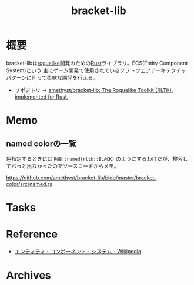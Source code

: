 :PROPERTIES:
:ID:       ab0afe95-cf10-4316-9933-9f527fa02fa4
:END:
#+title: bracket-lib
* 概要
bracket-libは[[id:50ac66da-89f2-42dc-a746-d20b041d06ae][roguelike]]開発のための[[id:ddc21510-6693-4c1e-9070-db0dd2a8160b][Rust]]ライブラリ。ECS(Entity Component System)という
主にゲーム開発で使用されているソフトウェアアーキテクチャパターンに則って柔軟な開発を行える。

- リポジトリ -> [[https://github.com/amethyst/bracket-lib][amethyst/bracket-lib: The Roguelike Toolkit (RLTK), implemented for Rust.]]
* Memo
** named colorの一覧
色指定するときには ~RGB::named(rltk::BLACK)~ のようにするわけだが、検索してパっと出なかったのでソースコードからメモ。

https://github.com/amethyst/bracket-lib/blob/master/bracket-color/src/named.rs
* Tasks
* Reference
- [[https://ja.wikipedia.org/wiki/%E3%82%A8%E3%83%B3%E3%83%86%E3%82%A3%E3%83%86%E3%82%A3%E3%83%BB%E3%82%B3%E3%83%B3%E3%83%9D%E3%83%BC%E3%83%8D%E3%83%B3%E3%83%88%E3%83%BB%E3%82%B7%E3%82%B9%E3%83%86%E3%83%A0][エンティティ・コンポーネント・システム - Wikipedia]]
* Archives
